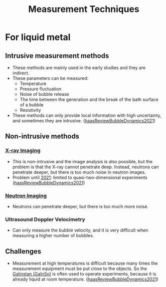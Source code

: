 :PROPERTIES:
:ID:       c9d1a0b7-827c-4d77-873e-769287cde3d7
:END:
#+title: Measurement Techniques
* For liquid metal
** Intrusive measurement methods
- These methods are mainly used in the early studies and they are indirect.
- These parameters can be measured:
  + Temperature
  + Pressure fluctuation
  + Noise of bubble release
  + The time between the generation and the break of the bath surface of a bubble
  + Resistivity
- These methods can only provide local information with high uncertainty, and sometimes they are intrusive. ([[id:458876ec-83c2-4b8d-a4a7-e6b487f21046][haasReviewBubbleDynamics2021]])
** Non-intrusive methods
*** [[id:3ba2a72d-65b3-4eca-9a6e-b192b9be2c46][X-ray Imaging]]
- This is non-intrusive and the image analysis is also possible, but the problem is that the X-ray cannot penetrate deep. Instead, neutrons can penetrate deeper, but there is too much noise in neutron images.
- Problem until _2021_: limited to quasi-two-dimensional experiments ([[id:458876ec-83c2-4b8d-a4a7-e6b487f21046][haasReviewBubbleDynamics2021]])
*** [[id:64f73569-3406-4f73-b256-3be42e469dc4][Neutron Imaging]]
- Neutrons can penetrate deeper, but there is too much more noise.
*** Ultrasound Doppler Velocimetry
- Can only measure the bubble velocity, and it is very difficult when measuring a higher number of bubbles.
** Challenges
- Measurement at high temperatures is difficult because many times the measurement equipment must be put close to the objects. So the [[id:c725b5ff-1d72-486d-8d14-26b419b70dd2][Galinstan (GaInSn)]] is often used to operate experiments, because it is already liquid at room temperature. ([[id:458876ec-83c2-4b8d-a4a7-e6b487f21046][haasReviewBubbleDynamics2021]])
